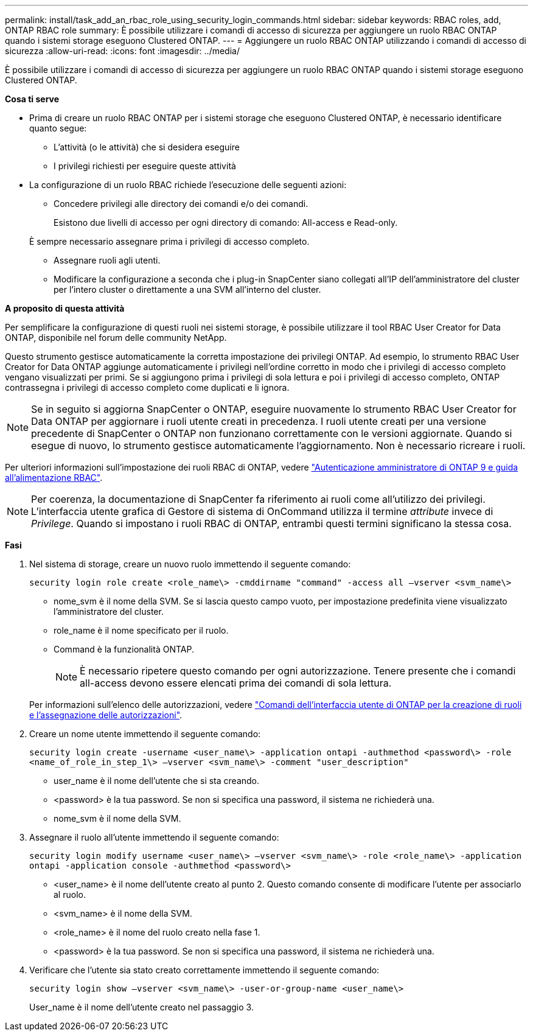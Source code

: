---
permalink: install/task_add_an_rbac_role_using_security_login_commands.html 
sidebar: sidebar 
keywords: RBAC roles, add, ONTAP RBAC role 
summary: È possibile utilizzare i comandi di accesso di sicurezza per aggiungere un ruolo RBAC ONTAP quando i sistemi storage eseguono Clustered ONTAP. 
---
= Aggiungere un ruolo RBAC ONTAP utilizzando i comandi di accesso di sicurezza
:allow-uri-read: 
:icons: font
:imagesdir: ../media/


[role="lead"]
È possibile utilizzare i comandi di accesso di sicurezza per aggiungere un ruolo RBAC ONTAP quando i sistemi storage eseguono Clustered ONTAP.

*Cosa ti serve*

* Prima di creare un ruolo RBAC ONTAP per i sistemi storage che eseguono Clustered ONTAP, è necessario identificare quanto segue:
+
** L'attività (o le attività) che si desidera eseguire
** I privilegi richiesti per eseguire queste attività


* La configurazione di un ruolo RBAC richiede l'esecuzione delle seguenti azioni:
+
** Concedere privilegi alle directory dei comandi e/o dei comandi.
+
Esistono due livelli di accesso per ogni directory di comando: All-access e Read-only.

+
È sempre necessario assegnare prima i privilegi di accesso completo.

** Assegnare ruoli agli utenti.
** Modificare la configurazione a seconda che i plug-in SnapCenter siano collegati all'IP dell'amministratore del cluster per l'intero cluster o direttamente a una SVM all'interno del cluster.




*A proposito di questa attività*

Per semplificare la configurazione di questi ruoli nei sistemi storage, è possibile utilizzare il tool RBAC User Creator for Data ONTAP, disponibile nel forum delle community NetApp.

Questo strumento gestisce automaticamente la corretta impostazione dei privilegi ONTAP. Ad esempio, lo strumento RBAC User Creator for Data ONTAP aggiunge automaticamente i privilegi nell'ordine corretto in modo che i privilegi di accesso completo vengano visualizzati per primi. Se si aggiungono prima i privilegi di sola lettura e poi i privilegi di accesso completo, ONTAP contrassegna i privilegi di accesso completo come duplicati e li ignora.


NOTE: Se in seguito si aggiorna SnapCenter o ONTAP, eseguire nuovamente lo strumento RBAC User Creator for Data ONTAP per aggiornare i ruoli utente creati in precedenza. I ruoli utente creati per una versione precedente di SnapCenter o ONTAP non funzionano correttamente con le versioni aggiornate. Quando si esegue di nuovo, lo strumento gestisce automaticamente l'aggiornamento. Non è necessario ricreare i ruoli.

Per ulteriori informazioni sull'impostazione dei ruoli RBAC di ONTAP, vedere http://docs.netapp.com/ontap-9/topic/com.netapp.doc.pow-adm-auth-rbac/home.html["Autenticazione amministratore di ONTAP 9 e guida all'alimentazione RBAC"^].


NOTE: Per coerenza, la documentazione di SnapCenter fa riferimento ai ruoli come all'utilizzo dei privilegi. L'interfaccia utente grafica di Gestore di sistema di OnCommand utilizza il termine _attribute_ invece di _Privilege_. Quando si impostano i ruoli RBAC di ONTAP, entrambi questi termini significano la stessa cosa.

*Fasi*

. Nel sistema di storage, creare un nuovo ruolo immettendo il seguente comando:
+
`security login role create <role_name\> -cmddirname "command" -access all –vserver <svm_name\>`

+
** nome_svm è il nome della SVM. Se si lascia questo campo vuoto, per impostazione predefinita viene visualizzato l'amministratore del cluster.
** role_name è il nome specificato per il ruolo.
** Command è la funzionalità ONTAP.
+

NOTE: È necessario ripetere questo comando per ogni autorizzazione. Tenere presente che i comandi all-access devono essere elencati prima dei comandi di sola lettura.

+
Per informazioni sull'elenco delle autorizzazioni, vedere link:task_create_an_ontap_cluster_role_with_minimum_privileges.html#ontap-cli-commands-for-creating-cluster-roles-and-assigning-permissions["Comandi dell'interfaccia utente di ONTAP per la creazione di ruoli e l'assegnazione delle autorizzazioni"^].



. Creare un nome utente immettendo il seguente comando:
+
`security login create -username <user_name\> -application ontapi -authmethod <password\> -role <name_of_role_in_step_1\> –vserver <svm_name\> -comment "user_description"`

+
** user_name è il nome dell'utente che si sta creando.
** <password> è la tua password. Se non si specifica una password, il sistema ne richiederà una.
** nome_svm è il nome della SVM.


. Assegnare il ruolo all'utente immettendo il seguente comando:
+
`security login modify username <user_name\> –vserver <svm_name\> -role <role_name\> -application ontapi -application console -authmethod <password\>`

+
** <user_name> è il nome dell'utente creato al punto 2. Questo comando consente di modificare l'utente per associarlo al ruolo.
** <svm_name> è il nome della SVM.
** <role_name> è il nome del ruolo creato nella fase 1.
** <password> è la tua password. Se non si specifica una password, il sistema ne richiederà una.


. Verificare che l'utente sia stato creato correttamente immettendo il seguente comando:
+
`security login show –vserver <svm_name\> -user-or-group-name <user_name\>`

+
User_name è il nome dell'utente creato nel passaggio 3.


